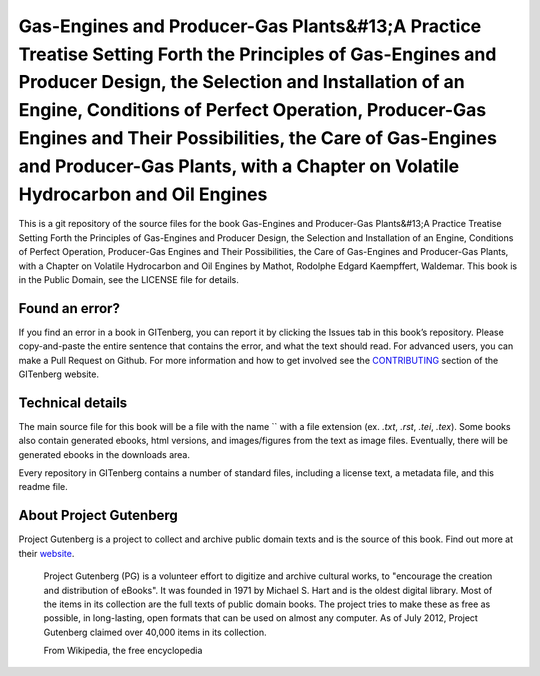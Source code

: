 =====================
Gas-Engines and Producer-Gas Plants&#13;A Practice Treatise Setting Forth the Principles of Gas-Engines and Producer Design, the Selection and Installation of an Engine, Conditions of Perfect Operation, Producer-Gas Engines and Their Possibilities, the Care of Gas-Engines and Producer-Gas Plants, with a Chapter on Volatile Hydrocarbon and Oil Engines
=====================


This is a git repository of the source files for the book Gas-Engines and Producer-Gas Plants&#13;A Practice Treatise Setting Forth the Principles of Gas-Engines and Producer Design, the Selection and Installation of an Engine, Conditions of Perfect Operation, Producer-Gas Engines and Their Possibilities, the Care of Gas-Engines and Producer-Gas Plants, with a Chapter on Volatile Hydrocarbon and Oil Engines by Mathot, Rodolphe Edgard Kaempffert, Waldemar. This book is in the Public Domain, see the LICENSE file for details.

Found an error?
===============
If you find an error in a book in GITenberg, you can report it by clicking the Issues tab in this book’s repository. Please copy-and-paste the entire sentence that contains the error, and what the text should read. For advanced users, you can make a Pull Request on Github.  For more information and how to get involved see the CONTRIBUTING_ section of the GITenberg website.

.. _CONTRIBUTING: http://gitenberg.github.com/#contributing


Technical details
=================
The main source file for this book will be a file with the name `` with a file extension (ex. `.txt`, `.rst`, `.tei`, `.tex`). Some books also contain generated ebooks, html versions, and images/figures from the text as image files. Eventually, there will be generated ebooks in the downloads area.

Every repository in GITenberg contains a number of standard files, including a license text, a metadata file, and this readme file.


About Project Gutenberg
=======================
Project Gutenberg is a project to collect and archive public domain texts and is the source of this book. Find out more at their website_.

    Project Gutenberg (PG) is a volunteer effort to digitize and archive cultural works, to "encourage the creation and distribution of eBooks". It was founded in 1971 by Michael S. Hart and is the oldest digital library. Most of the items in its collection are the full texts of public domain books. The project tries to make these as free as possible, in long-lasting, open formats that can be used on almost any computer. As of July 2012, Project Gutenberg claimed over 40,000 items in its collection.

    From Wikipedia, the free encyclopedia

.. _website: http://www.gutenberg.org/